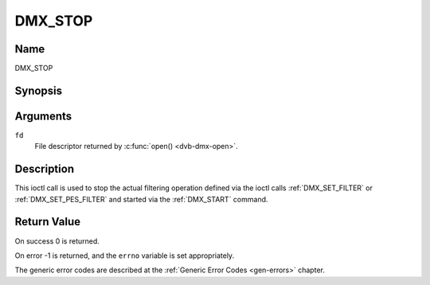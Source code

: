 .. _DMX_STOP:

========
DMX_STOP
========

Name
----

DMX_STOP


Synopsis
--------

.. c:function:: int ioctl( int fd, DMX_STOP)
    :name: DMX_STOP


Arguments
---------

``fd``
    File descriptor returned by :c:func:`open() <dvb-dmx-open>`.

Description
-----------

This ioctl call is used to stop the actual filtering operation defined
via the ioctl calls :ref:`DMX_SET_FILTER` or :ref:`DMX_SET_PES_FILTER` and
started via the :ref:`DMX_START` command.


Return Value
------------

On success 0 is returned.

On error -1 is returned, and the ``errno`` variable is set
appropriately.

The generic error codes are described at the
:ref:`Generic Error Codes <gen-errors>` chapter.
